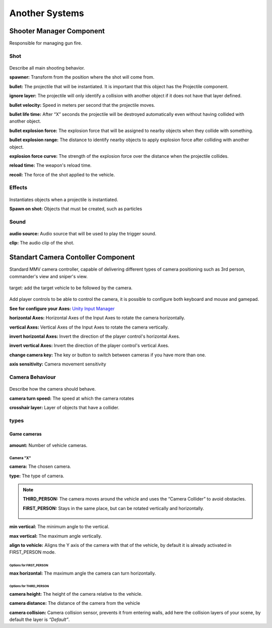 Another Systems
===============

Shooter Manager Component
~~~~~~~~~~~~~~~~~~~~~~~~~

Responsible for managing gun fire.

.. figure:: images/advanced_configurations/shooter_manager/shooter_manager.jpg


Shot
----

.. figure:: images/advanced_configurations/shooter_manager/shooter_manager_shot.jpg

Describe all main shooting behavior.

**spawner:** Transform from the position where the shot will come from.

**bullet:** The projectile that will be instantiated. It is important that this object has the Projectile component.

**ignore layer:** The projectile will only identify a collision with another object if it does not have that layer defined.

**bullet velocity:** Speed in meters per second that the projectile moves.

**bullet life time:** After “X” seconds the projectile will be destroyed automatically even without having collided with another object.

**bullet explosion force:** The explosion force that will be assigned to nearby objects when they collide with something.

**bullet explosion range:** The distance to identify nearby objects to apply explosion force after colliding with another object.

**explosion force curve:** The strength of the explosion force over the distance when the projectile collides.

**reload time:** The weapon's reload time.

**recoil:** The force of the shot applied to the vehicle.

Effects
-------

.. figure:: images/another_systems/shooter_effects.jpg

Instantiates objects when a projectile is instantiated.

**Spawn on shot:** Objects that must be created, such as particles

Sound
-----

.. figure:: images/advanced_configurations/shooter_manager/shooter_manager_sound.jpg

**audio source:** Audio source that will be used to play the trigger sound.

**clip:** The audio clip of the shot.


Standart Camera Contoller Component
~~~~~~~~~~~~~~~~~~~~~~~~~~~~~~~~~~~

Standard MMV camera controller, capable of delivering different types of camera positioning such as 3rd person, 
commander's view and sniper's view.

.. figure:: images/advanced_configurations/camera_controller/standart_camera_controller.jpg

target: add the target vehicle to be followed by the camera.

.. figure:: images/advanced_configurations/camera_controller/standart_camera_controller_inputs.jpg

Add player controls to be able to control the camera, it is possible to configure both keyboard 
and mouse and gamepad.

**See for configure your Axes:** `Unity Input Manager <https://docs.unity3d.com/Manual/class-InputManager.html>`__

**horizontal Axes:** Horizontal Axes of the Input Axes to rotate the camera horizontally.

**vertical Axes:** Vertical Axes of the Input Axes to rotate the camera vertically.

**invert horizontal Axes:** Invert the direction of the player control's horizontal Axes.

**invert vertical Axes:** Invert the direction of the player control's vertical Axes.

**change camera key:** The key or button to switch between cameras if you have more than one.

**axis sensitivity:** Camera movement sensitivity

Camera Behaviour
----------------

.. figure:: images/advanced_configurations/camera_controller/standart_camera_controller_camera_behaviour.jpg

Describe how the camera should behave.

**camera turn speed:** The speed at which the camera rotates

**crosshair layer:** Layer of objects that have a collider.

types
-----

Game cameras
.............

.. figure:: images/advanced_configurations/camera_controller/standart_camera_controller_types.jpg
    :alt: 0%
    :scale: 80%

.. figure:: images/advanced_configurations/camera_controller/standart_camera_controller_camera_names.jpg

**amount:** Number of vehicle cameras.

Camera "X"
__________

**camera:** The chosen camera.

**type:** The type of camera.

.. note::

    **THIRD_PERSON:** The camera moves around the vehicle and uses the “Camera Collider” to avoid obstacles.

    **FIRST_PERSON:** Stays in the same place, but can be rotated vertically and horizontally.

    .. figure:: images/advanced_configurations/camera_controller/standart_camera_controller_camera_types_demo.jpg

**min vertical:** The minimum angle to the vertical.

**max vertical:** The maximum angle vertically.

**align to vehicle:** Aligns the Y axis of the camera with that of the vehicle, by default it is already activated in FIRST_PERSON mode.

Options for FIRST_PERSON
^^^^^^^^^^^^^^^^^^^^^^^^

**max horizontal:** The maximum angle the camera can turn horizontally.

Options for THIRD_PERSON
^^^^^^^^^^^^^^^^^^^^^^^^

**camera height:** The height of the camera relative to the vehicle.

**camera distance:** The distance of the camera from the vehicle

**camera collision:** Camera collision sensor, prevents it from entering walls, add here the collision layers of your scene, by default the layer is *“Default”*.
